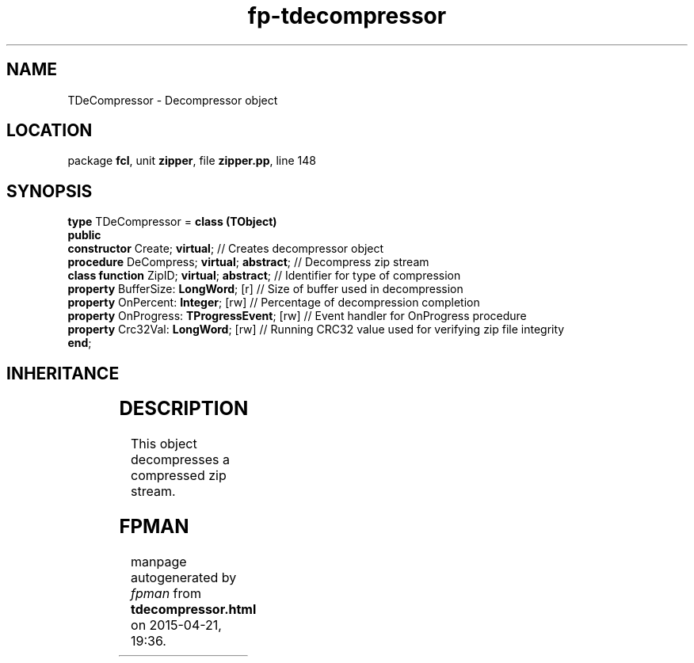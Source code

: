 .\" file autogenerated by fpman
.TH "fp-tdecompressor" 3 "2014-03-14" "fpman" "Free Pascal Programmer's Manual"
.SH NAME
TDeCompressor - Decompressor object
.SH LOCATION
package \fBfcl\fR, unit \fBzipper\fR, file \fBzipper.pp\fR, line 148
.SH SYNOPSIS
\fBtype\fR TDeCompressor = \fBclass (TObject)\fR
.br
\fBpublic\fR
  \fBconstructor\fR Create; \fBvirtual\fR;              // Creates decompressor object
  \fBprocedure\fR DeCompress; \fBvirtual\fR; \fBabstract\fR;  // Decompress zip stream
  \fBclass function\fR ZipID; \fBvirtual\fR; \fBabstract\fR;  // Identifier for type of compression
  \fBproperty\fR BufferSize: \fBLongWord\fR; [r]        // Size of buffer used in decompression
  \fBproperty\fR OnPercent: \fBInteger\fR; [rw]         // Percentage of decompression completion
  \fBproperty\fR OnProgress: \fBTProgressEvent\fR; [rw] // Event handler for OnProgress procedure
  \fBproperty\fR Crc32Val: \fBLongWord\fR; [rw]         // Running CRC32 value used for verifying zip file integrity
.br
\fBend\fR;
.SH INHERITANCE
.TS
l l
l l.
\fBTDeCompressor\fR	Decompressor object
\fBTObject\fR	
.TE
.SH DESCRIPTION
This object decompresses a compressed zip stream.


.SH FPMAN
manpage autogenerated by \fIfpman\fR from \fBtdecompressor.html\fR on 2015-04-21, 19:36.

